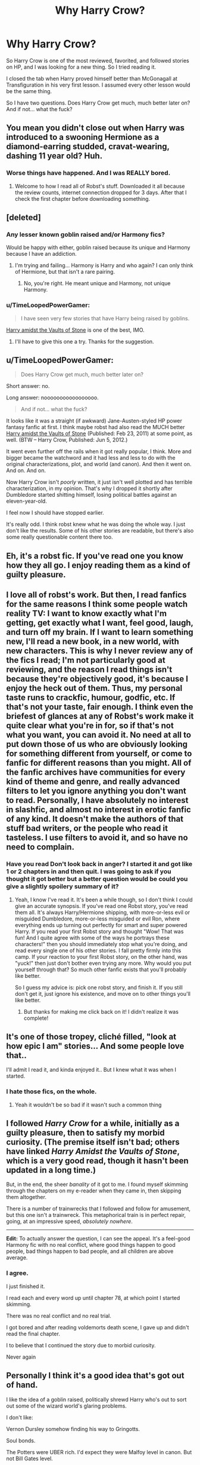 #+TITLE: Why Harry Crow?

* Why Harry Crow?
:PROPERTIES:
:Author: Nevereatcars
:Score: 17
:DateUnix: 1424748462.0
:DateShort: 2015-Feb-24
:FlairText: Discussion
:END:
So Harry Crow is one of the most reviewed, favorited, and followed stories on HP, and I was looking for a new thing. So I tried reading it.

I closed the tab when Harry proved himself better than McGonagall at Transfiguration in his very first lesson. I assumed every other lesson would be the same thing.

So I have two questions. Does Harry Crow get much, much better later on? And if not... what the fuck?


** You mean you didn't close out when Harry was introduced to a swooning Hermione as a diamond-earring studded, cravat-wearing, dashing 11 year old? Huh.
:PROPERTIES:
:Author: Lane_Anasazi
:Score: 32
:DateUnix: 1424749246.0
:DateShort: 2015-Feb-24
:END:

*** Worse things have happened. And I was REALLY bored.
:PROPERTIES:
:Author: Nevereatcars
:Score: 21
:DateUnix: 1424749608.0
:DateShort: 2015-Feb-24
:END:

**** Welcome to how I read all of Robst's stuff. Downloaded it all because the review counts, internet connection dropped for 3 days. After that I check the first chapter before downloading something.
:PROPERTIES:
:Author: DZCreeper
:Score: 12
:DateUnix: 1424763106.0
:DateShort: 2015-Feb-24
:END:


** [deleted]
:PROPERTIES:
:Score: 17
:DateUnix: 1424749011.0
:DateShort: 2015-Feb-24
:END:

*** Any lesser known goblin raised and/or Harmony fics?

Would be happy with either, goblin raised because its unique and Harmony because I have an addiction.
:PROPERTIES:
:Author: DZCreeper
:Score: 8
:DateUnix: 1424763222.0
:DateShort: 2015-Feb-24
:END:

**** I'm trying and failing... Harmony is Harry and who again? I can only think of Hermione, but that isn't a rare pairing.
:PROPERTIES:
:Author: schumi23
:Score: 2
:DateUnix: 1424831334.0
:DateShort: 2015-Feb-25
:END:

***** No, you're right. He meant unique and Harmony, not unique Harmony.
:PROPERTIES:
:Author: Awesomeguyandbob
:Score: 5
:DateUnix: 1424832317.0
:DateShort: 2015-Feb-25
:END:


*** u/TimeLoopedPowerGamer:
#+begin_quote
  I have seen very few stories that have Harry being raised by goblins.
#+end_quote

[[https://www.fanfiction.net/s/6769957/1/Harry-amidst-the-Vaults-of-Stone][Harry amidst the Vaults of Stone]] is one of the best, IMO.
:PROPERTIES:
:Author: TimeLoopedPowerGamer
:Score: 6
:DateUnix: 1424764222.0
:DateShort: 2015-Feb-24
:END:

**** I'll have to give this one a try. Thanks for the suggestion.
:PROPERTIES:
:Score: 3
:DateUnix: 1424788638.0
:DateShort: 2015-Feb-24
:END:


** u/TimeLoopedPowerGamer:
#+begin_quote
  Does Harry Crow get much, much better later on?
#+end_quote

Short answer: no.

Long answer: nooooooooooooooooo.

#+begin_quote
  And if not... what the fuck?
#+end_quote

It looks like it was a straight (if awkward) Jane-Austen-styled HP power fantasy fanfic at first. I think maybe robst had also read the MUCH better [[https://www.fanfiction.net/s/6769957/1/Harry-amidst-the-Vaults-of-Stone][Harry amidst the Vaults of Stone]] (Published: Feb 23, 2011) at some point, as well. (BTW -- Harry Crow, Published: Jun 5, 2012.)

It went even further off the rails when it got really popular, I think. More and bigger became the watchword and it had less and less to do with the original characterizations, plot, and world (and canon). And then it went on. And on. And on.

Now Harry Crow isn't /poorly/ written, it just isn't well plotted and has terrible characterization, in my opinion. That's why I dropped it shortly after Dumbledore started shitting himself, losing political battles against an eleven-year-old.

I feel now I should have stopped earlier.

It's really odd. I think robst knew what he was doing the whole way. I just don't like the results. Some of his other stories are readable, but there's also some really questionable content there too.
:PROPERTIES:
:Author: TimeLoopedPowerGamer
:Score: 15
:DateUnix: 1424764158.0
:DateShort: 2015-Feb-24
:END:


** Eh, it's a robst fic. If you've read one you know how they all go. I enjoy reading them as a kind of guilty pleasure.
:PROPERTIES:
:Author: hovercraft_of_eels
:Score: 6
:DateUnix: 1424788334.0
:DateShort: 2015-Feb-24
:END:


** I love all of robst's work. But then, I read fanfics for the same reasons I think some people watch reality TV: I want to know exactly what I'm getting, get exactly what I want, feel good, laugh, and turn off my brain. If I want to learn something new, I'll read a new book, in a new world, with new characters. This is why I never review any of the fics I read; I'm not particularly good at reviewing, and the reason I read things isn't because they're objectively good, it's because I enjoy the heck out of them. Thus, my personal taste runs to crackfic, humour, godfic, etc. If that's not your taste, fair enough. I think even the briefest of glances at any of Robst's work make it quite clear what you're in for, so if that's not what you want, you can avoid it. No need at all to put down those of us who are obviously looking for something different from yourself, or come to fanfic for different reasons than you might. All of the fanfic archives have communities for every kind of theme and genre, and really advanced filters to let you ignore anything you don't want to read. Personally, I have absolutely no interest in slashfic, and almost no interest in erotic fanfic of any kind. It doesn't make the authors of that stuff bad writers, or the people who read it tasteless. I use filters to avoid it, and so have no need to complain.
:PROPERTIES:
:Author: fastfinge
:Score: 12
:DateUnix: 1424808129.0
:DateShort: 2015-Feb-24
:END:

*** Have you read Don't look back in anger? I started it and got like 1 or 2 chapters in and then quit. I was going to ask if you thought it got better but a better question would be could you give a slightly spoilery summary of it?
:PROPERTIES:
:Author: mikefromcanmore
:Score: 1
:DateUnix: 1425428096.0
:DateShort: 2015-Mar-04
:END:

**** Yeah, I know I've read it. It's been a while though, so I don't think I could give an accurate synopsis. If you've read one Robst story, you've read them all. It's always Harry/Hermione shipping, with more-or-less evil or misguided Dumbledore, more-or-less misguided or evil Ron, where everything ends up turning out perfectly for smart and super powered Harry. If you read your first Robst story and thought "Wow! That was fun! And I quite agree with some of the ways he portrays these characters!" then you should immediately stop what you're doing, and read every single one of his other stories. I fall pretty firmly into this camp. If your reaction to your first Robst story, on the other hand, was "yuck!" then just don't bother even trying any more. Why would you put yourself through that? So much other fanfic exists that you'll probably like better.

So I guess my advice is: pick one robst story, and finish it. If you still don't get it, just ignore his existence, and move on to other things you'll like better.
:PROPERTIES:
:Author: fastfinge
:Score: 2
:DateUnix: 1425474653.0
:DateShort: 2015-Mar-04
:END:

***** But thanks for making me click back on it! I didn't realize it was complete!
:PROPERTIES:
:Author: fastfinge
:Score: 1
:DateUnix: 1425474848.0
:DateShort: 2015-Mar-04
:END:


** It's one of those tropey, cliché filled, "look at how epic I am" stories... And some people love that..

I'll admit I read it, and kinda enjoyed it.. But I knew what it was when I started.
:PROPERTIES:
:Author: Waldorf_
:Score: 10
:DateUnix: 1424749024.0
:DateShort: 2015-Feb-24
:END:

*** I hate those fics, on the whole.
:PROPERTIES:
:Author: Karinta
:Score: 2
:DateUnix: 1425097668.0
:DateShort: 2015-Feb-28
:END:

**** Yeah it wouldn't be so bad if it wasn't such a common thing
:PROPERTIES:
:Author: Waldorf_
:Score: 1
:DateUnix: 1425097976.0
:DateShort: 2015-Feb-28
:END:


** I followed /Harry Crow/ for a while, initially as a guilty pleasure, then to satisfy my morbid curiosity. (The premise itself isn't bad; others have linked /Harry Amidst the Vaults of Stone/, which is a very good read, though it hasn't been updated in a long time.)

But, in the end, the sheer /banality/ of it got to me. I found myself skimming through the chapters on my e-reader when they came in, then skipping them altogether.

There is a number of trainwrecks that I followed and follow for amusement, but this one isn't a trainwreck. This metaphorical train is in perfect repair, going, at an impressive speed, /absolutely nowhere/.

--------------

*Edit:* To actually answer the question, I can see the appeal. It's a feel-good Harmony fic with no real conflict, where good things happen to good people, bad things happen to bad people, and all children are above average.
:PROPERTIES:
:Author: turbinicarpus
:Score: 7
:DateUnix: 1424780964.0
:DateShort: 2015-Feb-24
:END:

*** I agree.

I just finished it.

I read each and every word up until chapter 78, at which point I started skimming.

There was no real conflict and no real trial.

I got bored and after reading voldemorts death scene, I gave up and didn't read the final chapter.

I to believe that I continued the story due to morbid curiosity.

Never again
:PROPERTIES:
:Author: SilenceoftheSamz
:Score: 1
:DateUnix: 1424809826.0
:DateShort: 2015-Feb-25
:END:


** Personally I think it's a good idea that's got out of hand.

I like the idea of a goblin raised, politically shrewd Harry who's out to sort out some of the wizard world's glaring problems.

I don't like:

Vernon Dursley somehow finding his way to Gringotts.

Soul bonds.

The Potters were UBER rich. I'd expect they were Malfoy level in canon. But not Bill Gates level.

Use of the word 'mate' to refer to someone's partner.

Excessive over powering.
:PROPERTIES:
:Score: 4
:DateUnix: 1424806270.0
:DateShort: 2015-Feb-24
:END:


** I feel like the majority of people in fandom have certain tropes or cliches they like in a fic and then go searching for those types of fics. I only got through a few chapters, but I imagine there's some people who like the over-powered, wish fulfilment aspect of it. I remember when I was 14 and first started reading fics I'd gravitate to any Mary-Sueish OFC wish fulfilment fics that were decently written and most people usually HATE those. Harry Crow probably hits enough favourite tropes, it's readable, long and complete.
:PROPERTIES:
:Author: chatterchick
:Score: 5
:DateUnix: 1424816924.0
:DateShort: 2015-Feb-25
:END:


** Wish fulfillment, "babby's first" fanfic.
:PROPERTIES:
:Author: k5josh
:Score: 8
:DateUnix: 1424749322.0
:DateShort: 2015-Feb-24
:END:


** Well, it's not as horrifying as robst's /In This World and the Next/. So... there's that? I made it like a third of the way through /Harry Crow/. I noped the fuck out of /In This World and the Next/ after like the second chapter.
:PROPERTIES:
:Author: denarii
:Score: 6
:DateUnix: 1424784422.0
:DateShort: 2015-Feb-24
:END:


** It's cliched to the gills but for me the biggest issue was the school years up 3-4 were 60+ (maybe even 70+) chapters in a 100+ (but way less than 120 thankfully) chapter story.

That's an insane amount of chapters to cover those years and then roll through the other half in 40 chapters or less.
:PROPERTIES:
:Author: LothartheDestroyer
:Score: 2
:DateUnix: 1425192927.0
:DateShort: 2015-Mar-01
:END:


** Does "wooing m'ladies,* /tips top hat/ *" - The Fanfic get better later on? No, no it does not.
:PROPERTIES:
:Score: 3
:DateUnix: 1424770623.0
:DateShort: 2015-Feb-24
:END:


** It's pure escapism for me. I enjoyed it while reading it but i won't read it again
:PROPERTIES:
:Author: commando678
:Score: 3
:DateUnix: 1424820219.0
:DateShort: 2015-Feb-25
:END:


** It's not worse than the other stories on [[https://www.fanfiction.net/book/Harry-Potter/?&srt=4&lan=1&r=10][this page]]. So, you know...

Seriously: [[https://www.fanfiction.net/s/8197451/1/Fantastic-Elves-and-Where-to-Find-Them][this]] is the one great Harry Potter story. Everything else is just various shades of meh. (Alexandra Quick by Inverarity and Alexandra Potter by Taure are also great, but not, strictly speaking, /Harry/ Potter stories)
:PROPERTIES:
:Author: PKSTEAD
:Score: 4
:DateUnix: 1424829655.0
:DateShort: 2015-Feb-25
:END:

*** ...

Oh my god you're right. That's pretty much terrible. Oh God Not Again! was good, though. And I'm subbed to [[/r/hpmor][r/hpmor]]. Aside from those. Sad.
:PROPERTIES:
:Author: Nevereatcars
:Score: 3
:DateUnix: 1424832763.0
:DateShort: 2015-Feb-25
:END:


*** [deleted]
:PROPERTIES:
:Score: 2
:DateUnix: 1424836030.0
:DateShort: 2015-Feb-25
:END:

**** u/PKSTEAD:
#+begin_quote
  Are you seriously comparing Harry Crow to The Lie I've lived and A Black Comedy?
#+end_quote

Why not? They're all readable, but not brilliant. They're all about a overpowered hero who basically plays the world as he sees fit.

/A Black Comedy/ made me actually laugh out loud a couple of times or three, but always because of something that was said and not because of what happened. Then there was the whole “Haha, Remus, you pedo. In a world outside of your control you knocked up Tonks.” Hilarious.

It's been a while since I read /The Lie I've Lived/, but it's Harry, James, the Tri-Wizard-Tournament and a sarcastic Sorting Hat, right?

Harry Crow is kind of shit, but so are the other two. Goblin Harry with his own amusement park (that did happen, didn't it?) is stupid, but so is Harry with invisible Doc-Ock-Arms.

You can think of Harry Crow what you want, but at the very least it's not as boring as /To Shape and Change/, so there's that.
:PROPERTIES:
:Author: PKSTEAD
:Score: 3
:DateUnix: 1424838263.0
:DateShort: 2015-Feb-25
:END:

***** No, no, no.

The Lie I've Lived and A Black Comedy /are/ great, and /are orders of magnitude beyond brilliance/ when compared to Harry Crow.

Don't even make me talk about Harry Crow's writing quality. That author needs a beta, and needs one /bad/.
:PROPERTIES:
:Author: tusing
:Score: 2
:DateUnix: 1425035490.0
:DateShort: 2015-Feb-27
:END:


**** Now His Own man could be a worthy opponent to Harry Crow
:PROPERTIES:
:Author: Notosk
:Score: 1
:DateUnix: 1424841622.0
:DateShort: 2015-Feb-25
:END:

***** [deleted]
:PROPERTIES:
:Score: 1
:DateUnix: 1424842807.0
:DateShort: 2015-Feb-25
:END:

****** I almost broke my kindle in half when harry summons the Elder Wand from dumbledore's hand
:PROPERTIES:
:Author: Notosk
:Score: 2
:DateUnix: 1424918490.0
:DateShort: 2015-Feb-26
:END:


** Even more proof that people are fucking stupid and that trying to sell to them is, sometimes, more profitable than writing good stuff.

Case in point:

Twilight, Transformers, Fifty Shades of Grey, etc etc.
:PROPERTIES:
:Author: Zeelthor
:Score: 4
:DateUnix: 1424750004.0
:DateShort: 2015-Feb-24
:END:

*** Hey, Transformer is a very good franchise. Just not Michael Bay's transformer
:PROPERTIES:
:Score: 8
:DateUnix: 1424760082.0
:DateShort: 2015-Feb-24
:END:


*** What did Transformers ever do to you?
:PROPERTIES:
:Author: Waldorf_
:Score: 2
:DateUnix: 1424763802.0
:DateShort: 2015-Feb-24
:END:


** It was a fun crackfic. It's not that great.
:PROPERTIES:
:Author: luellasindon
:Score: 2
:DateUnix: 1424764769.0
:DateShort: 2015-Feb-24
:END:


** I found it somewhat entertaining, just not particularly good, for reasons pointed out by others already. It also take a hell of a lot to get me to give up on a fic once I've gone past the first couple chapters.
:PROPERTIES:
:Author: girlikecupcake
:Score: 2
:DateUnix: 1424765649.0
:DateShort: 2015-Feb-24
:END:


** Most people have shit taste
:PROPERTIES:
:Author: Notosk
:Score: 3
:DateUnix: 1424755054.0
:DateShort: 2015-Feb-24
:END:


** Only got to a few chapters more than you did, save yourself time or doesn't get better only much much worse
:PROPERTIES:
:Author: WizardBrownbeard
:Score: 1
:DateUnix: 1424779243.0
:DateShort: 2015-Feb-24
:END:
